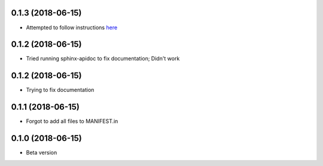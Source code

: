 .. :changelog:

0.1.3 (2018-06-15)
~~~~~~~~~~~~~~~~~~
- Attempted to follow instructions `here <https://github.com/rtfd/readthedocs.org/issues/1803>`_

0.1.2 (2018-06-15)
~~~~~~~~~~~~~~~~~~
- Tried running sphinx-apidoc to fix documentation; Didn't work

0.1.2 (2018-06-15)
~~~~~~~~~~~~~~~~~~
- Trying to fix documentation

0.1.1 (2018-06-15)
~~~~~~~~~~~~~~~~~~
- Forgot to add all files to MANIFEST.in

0.1.0 (2018-06-15)
~~~~~~~~~~~~~~~~~~
- Beta version 
